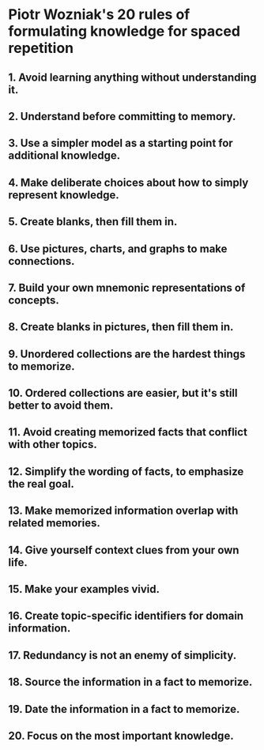 * Piotr Wozniak's 20 rules of formulating knowledge for spaced repetition
** 1. Avoid learning anything without understanding it.
** 2.  Understand before committing to memory.  
** 3. Use a simpler model as a starting point for additional knowledge.
** 4. Make deliberate choices about how to simply represent knowledge.
** 5. Create blanks, then fill them in.
** 6. Use pictures, charts, and graphs to make connections.
** 7. Build your own mnemonic representations of concepts.
** 8. Create blanks in pictures, then fill them in.
** 9. Unordered collections are the hardest things to memorize.
** 10. Ordered collections are easier, but it's still better to avoid them.
** 11. Avoid creating memorized facts that conflict with other topics.
** 12. Simplify the wording of facts, to emphasize the real goal.
** 13. Make memorized information overlap with related memories.
** 14. Give yourself context clues from your own life.
** 15. Make your examples vivid.
** 16. Create topic-specific identifiers for domain information.
** 17. Redundancy is not an enemy of simplicity.
** 18. Source the information in a fact to memorize.
** 19. Date the information in a fact to memorize.
** 20. Focus on the most important knowledge.
